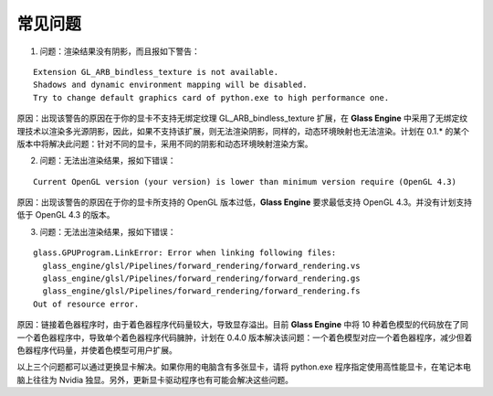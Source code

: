 常见问题
====================

1. 问题：渲染结果没有阴影，而且报如下警告：

::

	Extension GL_ARB_bindless_texture is not available.
	Shadows and dynamic environment mapping will be disabled.
	Try to change default graphics card of python.exe to high performance one.

原因：出现该警告的原因在于你的显卡不支持无绑定纹理 GL_ARB_bindless_texture 扩展，在 **Glass Engine** 中采用了无绑定纹理技术以渲染多光源阴影，因此，如果不支持该扩展，则无法渲染阴影，同样的，动态环境映射也无法渲染。计划在 0.1.* 的某个版本中将解决此问题：针对不同的显卡，采用不同的阴影和动态环境映射渲染方案。

2. 问题：无法出渲染结果，报如下错误：

::

	Current OpenGL version (your version) is lower than minimum version require (OpenGL 4.3)

原因：出现该警告的原因在于你的显卡所支持的 OpenGL 版本过低，**Glass Engine** 要求最低支持 OpenGL 4.3。并没有计划支持低于 OpenGL 4.3 的版本。

3. 问题：无法出渲染结果，报如下错误：

::

	glass.GPUProgram.LinkError: Error when linking following files:
	  glass_engine/glsl/Pipelines/forward_rendering/forward_rendering.vs
	  glass_engine/glsl/Pipelines/forward_rendering/forward_rendering.gs
	  glass_engine/glsl/Pipelines/forward_rendering/forward_rendering.fs
	Out of resource error.

原因：链接着色器程序时，由于着色器程序代码量较大，导致显存溢出。目前 **Glass Engine** 中将 10 种着色模型的代码放在了同一个着色器程序中，导致单个着色器程序代码臃肿，计划在 0.4.0 版本解决该问题：一个着色模型对应一个着色器程序，减少但着色器程序代码量，并使着色模型可用户扩展。

以上三个问题都可以通过更换显卡解决。如果你用的电脑含有多张显卡，请将 python.exe 程序指定使用高性能显卡，在笔记本电脑上往往为 Nvidia 独显。另外，更新显卡驱动程序也有可能会解决这些问题。